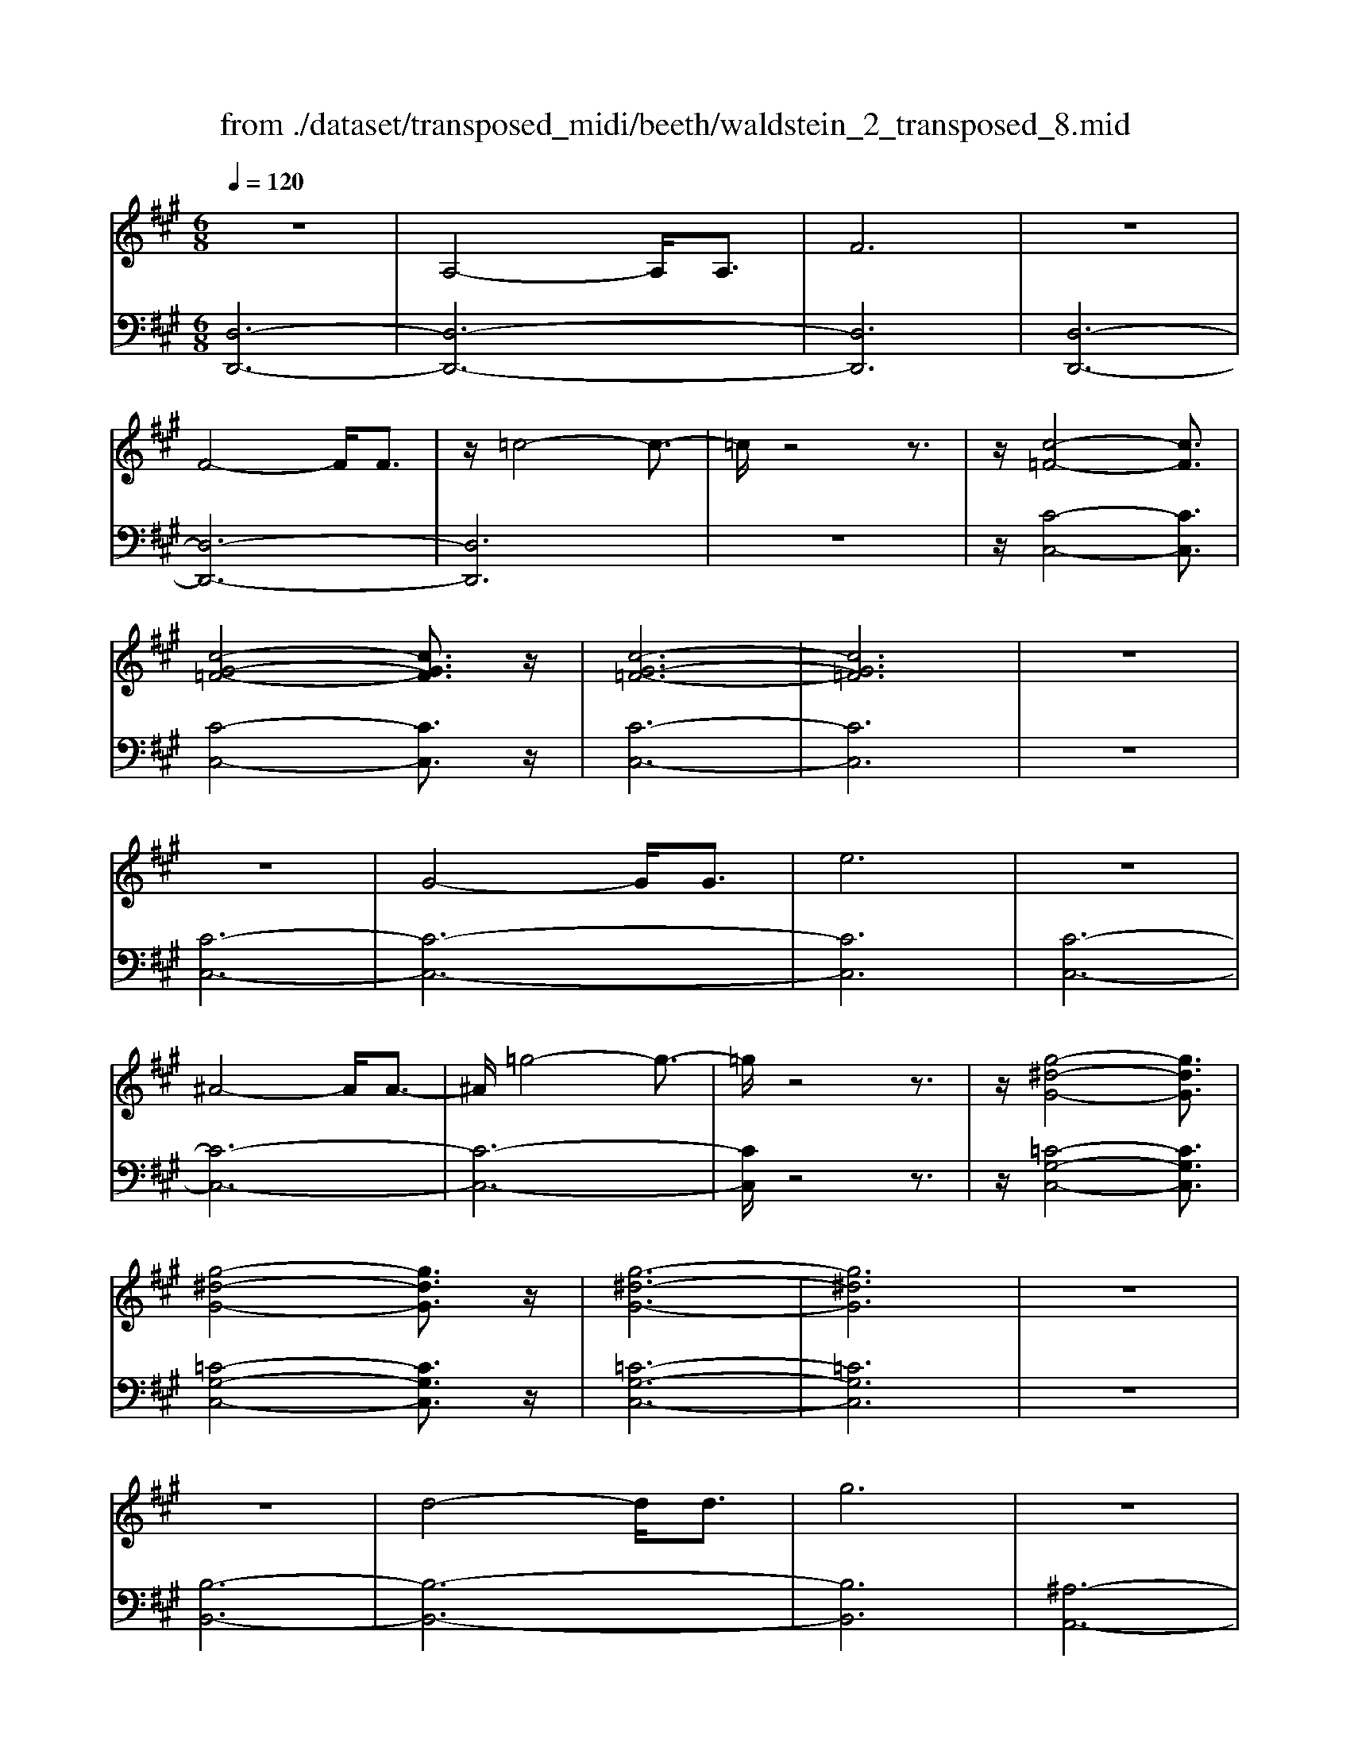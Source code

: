 X: 1
T: from ./dataset/transposed_midi/beeth/waldstein_2_transposed_8.mid
M: 6/8
L: 1/8
Q:1/4=120
% Last note suggests Mixolydian mode tune
K:A % 3 sharps
V:1
%%MIDI program 1
z6| \
A,4-A,/2A,3/2| \
F6| \
z6|
F4-F/2F3/2| \
z/2=c4-c3/2-| \
=c/2z4z3/2| \
z/2[c-=F-]4[cF]3/2|
[c-G-=F-]4[cGF]3/2z/2| \
[c-G-=F-]6| \
[cG=F]6| \
z6|
z6| \
G4-G/2G3/2| \
e6| \
z6|
^A4-A/2A3/2-| \
^A/2=g4-g3/2-| \
=g/2z4z3/2| \
z/2[g-^d-G-]4[gdG]3/2|
[g-^d-G-]4[gdG]3/2z/2| \
[g-^d-G-]6| \
[g^dG]6| \
z6|
z6| \
d4-d/2d3/2| \
g6| \
z6|
g4-g/2g3/2| \
d'6-| \
d'6| \
c'4-c'3/2e'/2-|
e'6| \
[=g-c-]6| \
[=gc]6| \
z6|
z6| \
[f-d-]4[fd]z/2[d'-f-]/2| \
[d'-f-]4[d'f]3/2[f-d-]/2| \
[f-d-]6|
[f-d-]4[fd]3/2z/2| \
z6| \
z4z[e-B-=G-]| \
[e-B-=G-]4[eBG]z|
z6| \
z4z/2[c-=G-E-]3/2| \
[c-=G-E-]4[cGE]/2z3/2| \
z6|
z4z[d-A-F-]| \
[d-A-F-]4[dAF]/2[f-A-F-]3/2| \
[fAF]4[d-A-F-]2| \
[d-A-F-]6|
[dAF]4A,2-| \
A,2A,/2z/2 A,/2F2-F/2-| \
F4-F3/2E/2-| \
E2z/2F2-F/2=G-|
=G3/2z/2^G3A-| \
A4-[B-A]/2B3/2-| \
B3- B/2=G3/2F-| \
F/2E2-E/2 ^d2-d/2z/2|
e2-e/2f2-f/2z/2=g/2-| \
=g2^d'2-d'/2z/2e'-| \
e'3/2f'2-f'/2=g'2-| \
=g'/2z3A,2-A,/2-|
A,3/2z/2A,/2-[A,-A,]/2 A,/2=G2-G/2-| \
=G4-G3/2F/2-| \
F2=G2-G/2z/2A-| \
A3/2^A3B3/2-|
B4A2-| \
A3- A/2B3/2=G-| \
=G/2[FD]3=f2-f/2| \
f2-f/2g2-g/2z/2a/2-|
a2=f'2-f'/2z/2^f'-| \
f'3/2g'2-g'/2a'2-| \
a'/2z3a2-a/2-| \
a3/2a3/2 d3-|
d2-d/2-[d'-d-]3[d'-d-]/2| \
[d'd-]/2[d'-d-][d'c'-e-d]/2[c'-e-]4| \
[c'e-]/2e/2-[e'-e-]4[e'-e]| \
e'/2[=gc-]4[gc-][g-c-]/2|
[=gc]/2[f-d-][f=f-d-]/2[fd-] [^fd-]3/2[ad]3/2| \
d4-d3/2-[d'-d-]/2| \
[d'-d-]3 [d'd-]/2[d'd]3/2[c'-e-]| \
[c'-e-]4[c'e-]/2[e'-e-]3/2|
[e'e]4[=g-c-]2| \
[=g-c-]2[gc-]/2[g-c]g/2[f-d-]2| \
[f-d-]3 [fd]/2z2z/2| \
z3 z/2[e-B-=G-]2[e-B-G-]/2|
[e-B-=G-]3 [eBG]/2z2z/2| \
z6| \
z3 [c-=G-E-]3| \
[c=GE]3 z3|
z6| \
z3 A,3-| \
A,3/2A,3/2 F3-| \
F3 z3|
z3 F3-| \
F3/2F2=c2-c/2-| \
=c3- c/2^c2-c/2-| \
c3 z/2[c-G-=F-]2[c-G-F-]/2|
[c-G-=F-]3 [cGF]/2[c-G-F-]2[c-G-F-]/2| \
[c-G-=F-]3 [cGF]/2[c-G-F-]2[c-G-F-]/2| \
[c-G-=F-]3 [cGF]/2E2-E/2-| \
E3 z/2E2-E/2-|
E3- E/2z/2E2-| \
E4-[G-E-]2| \
[G-E-]2[GE-]/2[GE-]3/2[e-E-]2| \
[eE]4z2|
z4^A2-| \
^A2-A/2A3/2z/2=g3/2-| \
=g4-g/2^g3/2-| \
g4-g/2[g-^d-G-]3/2|
[g-^d-G-]4[gdG]/2z/2[g-d-G-]| \
[g-^d-G-]4[gdG][g-d-G-]| \
[g-^d-G-]4[gdG]z/2[=D-B,-]/2| \
[D-B,-]4[DB,]z/2[D-B,-]/2|
[D-B,-]4[DB,]3/2z/2| \
D4-D3/2-[d-D-]/2| \
[d-D-]3 [dD-]/2D/2-[dD]3/2g/2-| \
g6-|
g4-g/2g3/2-| \
g2-g/2g3/2d'2-| \
d'6-| \
d'3 d'3-|
d'd'3/2=f'3-f'/2-| \
=f'6-| \
=f'3/2d'4d'/2-| \
d'b'4-b'-|
b'6| \
d'4d'3/2d''/2-| \
d''6-| \
d''4-[d''d'-]/2d'3/2-|
d'2z/2d'-[d''-d']/2d''2-| \
d''6-| \
d''2-d''/2d'3-d'/2-| \
d'/2d'3/2d''4-|
d''4-d''3/2d'/2-| \
d'd''3/2z2z/2b-| \
b/2b'3/2z2z/2g3/2| \
g'3/2z2z/2d3/2d'/2-|
d'z2 z/2B3/2b-| \
b/2z2z/2 G3/2g3/2| \
z3 D3/2d3/2| \
z3 B,3/2B3/2|
z2z/2G,3/2z/2G3/2-| \
G4-G/2[D-B,-G,-]3/2| \
[D-B,-G,-]4[DB,G,]/2[D-B,-G,-]3/2| \
[D-B,-G,-]4[DB,G,]z/2[D-B,-G,-]/2|
[D-B,-G,-]6| \
[DB,G,]6| \
d'6| \
c'6|
z6| \
z6| \
z6| \
z6|
zc'4-c'-| \
c'b4-b-| \
bz4z| \
zb4-b-|
b3/2e'4-e'/2-| \
e'3/2z4z/2| \
z2z/2e'3-e'/2-|e'6-|
e'/2
V:2
%%MIDI program 1
[D,-D,,-]6| \
[D,-D,,-]6| \
[D,D,,]6| \
[D,-D,,-]6|
[D,-D,,-]6| \
[D,D,,]6| \
z6| \
z/2[C-C,-]4[CC,]3/2|
[C-C,-]4[CC,]3/2z/2| \
[C-C,-]6| \
[CC,]6| \
z6|
[C-C,-]6| \
[C-C,-]6| \
[CC,]6| \
[C-C,-]6|
[C-C,-]6| \
[C-C,-]6| \
[CC,]/2z4z3/2| \
z/2[=C-G,-C,-]4[CG,C,]3/2|
[=C-G,-C,-]4[CG,C,]3/2z/2| \
[=C-G,-C,-]6| \
[=CG,C,]6| \
z6|
[B,-B,,-]6| \
[B,-B,,-]6| \
[B,B,,]6| \
[^A,-A,,-]6|
[^A,-A,,-]6| \
[^A,A,,]6| \
[A,-A,,-]4[A,A,,]3/2z/2| \
[A,-A,,-]4[A,A,,]3/2[A,-A,,-]/2|
[A,-A,,-]4[A,A,,]3/2z/2| \
[A,-A,,-]6| \
[A,A,,]6| \
z6|
z6| \
[B,-B,,-]4[B,B,,]z/2[B,-B,,-]/2| \
[B,-B,,-]4[B,B,,]3/2[B,-B,,-]/2| \
[B,-B,,-]6|
[B,-B,,-]4[B,B,,]3/2z/2| \
z4z3/2[=G,-G,,-]/2| \
[=G,-G,,-]4[G,G,,]z| \
z6|
z4z[A,-A,,-]| \
[A,-A,,-]4[A,A,,]/2z3/2| \
z6| \
z4z/2[D,-D,,-]3/2|
[D,-D,,-]4[D,D,,]/2z/2[D,-D,,-]| \
[D,-D,,-]4[D,D,,]/2[D,-D,,-]3/2| \
[D,D,,]4[D,-D,,-]2| \
[D,-D,,-]6|
[D,D,,]4z2| \
z3 z/2[A,-D,-]2[A,-D,-]/2| \
[A,-D,-]4[A,D,]3/2[A,-C,-]/2| \
[A,C,]2z/2[A,-D,-]2[A,D,]/2[A,-E,-]|
[A,E,]3/2z/2[A,=F,]3[A,-^F,-]| \
[A,-F,-]4[A,-A,=G,-F,]/2[A,-G,-]3/2| \
[A,-=G,-]3 [A,G,]/2[A,-E,]3/2[A,D,-]| \
D,/2[A,-C,-]4[A,-C,-]3/2|
[A,-C,-]2[A,C,]/2[A-^D-]2[AD]/2z/2[A-E-]/2| \
[AE]2[A-F-]2[AF]/2z/2[A-=G-]| \
[A=G]3/2^D,2-D,/2E,2-| \
E,/2z/2F,2- F,/2=G,2-G,/2|
z/2E,2-E,/2 z/2C,2-C,/2| \
[A,-E,-]4[A,E,]3/2[A,-^D,-]/2| \
[A,^D,]2[A,-E,-]2[A,E,]/2z/2[A,-F,-]| \
[A,F,]3/2[A,-=G,]3A,/2-[A,-G,-]|
[A,=G,-]4[E-A,-G,C,-]/2[E-A,-C,-]3/2| \
[E-A,-C,-]3 [EA,C,]/2[C-A,-A,,-]2[C-A,-A,,-]/2| \
[CA,A,,]/2[A,-D,-]4[A,-D,-]3/2| \
[A,-D,-]2[A,-D,-]/2[=F-A,D,]/2 F2z/2^F/2-|
F2G2-G/2z/2A-| \
A3/2=F,2-F,/2^F,2-| \
F,/2z/2G,2- G,/2A,2-A,/2| \
=G,2-G,/2z/2 F,3-|
F,2-F,/2[A-F-]3[A-F-]/2| \
[A-F-]3/2[A-A=G-F]/2[A-G-]4| \
[A-=G]/2A/2-[A-C-]4[AC-]| \
C/2[E-A,-]4[E-A,-]3/2|
[EA,]/2[F-D-]4[FD]3/2| \
z4z3/2[A-F-]/2| \
[A-F-]4[AF][A-=G-]| \
[A-=G-]4[A-G]/2[A-C-]3/2|
[AC]4[E-A,-]2| \
[E-A,-]3 [EA,]/2z/2[D-B,-]2| \
[D-B,-]3 [DB,]/2[=G,-G,,-]2[G,-G,,-]/2| \
[=G,G,,]3 z3|
z6| \
z3 z/2[A,-A,,-]2[A,-A,,-]/2| \
[A,A,,]3 z3| \
z6|
z3 [D,-D,,-]3| \
[D,-D,,-]6| \
[D,-D,,-]6| \
[D,D,,]3 [D,-D,,-]3|
[D,-D,,-]6| \
[D,-D,,-]3 [D,-D,,]/2D,3/2F,-| \
F,/2A,3/2F,3/2C,2-C,/2-| \
C,3 z/2[C-C,-]2[C-C,-]/2|
[C-C,-]3 [CC,]/2[C-C,-]2[C-C,-]/2| \
[C-C,-]3 [CC,]/2[C-C,-]2[C-C,-]/2| \
[C-C,-]6| \
[C-C,-]3 [CC,]/2z2z/2|
z4[C-C,-]2| \
[C-C,-]6| \
[C-C,-]6| \
[CC,]4z/2[C-C,-]3/2|
[C-C,-]6| \
[CC,-]6| \
[CC,-]3/2[EC,-]3/2 [CC,]3/2=C3/2-| \
=C4-C/2[C-G,-C,-]3/2|
[=C-G,-C,-]4[CG,C,]/2z/2[C-G,-C,-]| \
[=C-G,-C,-]4[CG,C,]z/2[C-G,-C,-]/2| \
[=CG,C,]6| \
z6|
z6| \
B,6-| \
B,6-| \
B,/2z/2D-[=F-D]/2FD3/2^A,-|
^A,6-| \
^A,4-A,3/2D/2-| \
D=F-[FD-]/2DA,2-A,/2-| \
A,6-|
A,4D3/2=F/2-| \
=F/2-[FD-]/2DG,4-| \
G,6-| \
G,2-G,/2D-[=F-D]/2FD-|
D/2=F,4-F,3/2-| \
=F,6-| \
=F,D-[G-D]/2GD3/2E,-| \
E,6-|
E,4-E,-[D-E,]/2D/2-| \
D/2G3/2D- [D=F,-]/2F,2-F,/2-| \
=F,6-| \
=F,3- F,/2D3/2G-|
[GD-]/2D=F,3/2 D3/2G-[GD-]/2| \
D=F,3/2D3/2G-[GD-]/2D/2-| \
D/2=F,3/2D3/2G3/2D-| \
[DE,-]/2E,D3/2 G3/2D-[DE,-]/2|
E,B,3/2D3/2B,3/2E,/2-| \
E,/2-[G,-E,]/2G,B,3/2G,3/2E,-| \
E,/2 (3G,2B,2G,2E,3/2| \
G,3/2B,3/2 G,3/2E,3/2|
B,,3/2G,,3/2 B,,3/2E,,3/2-| \
E,,4-E,,/2[E,-E,,-]3/2| \
[E,-E,,-]4[E,E,,]/2[E,-E,,-]3/2| \
[E,-E,,-]4[E,E,,]z/2[=F,-F,,-]/2|
[=F,-F,,-]6| \
[=F,F,,]6| \
z6| \
z6|
z/2[C-A,-F,-F,,-]4[C-A,-F,-F,,-]3/2| \
[CA,F,F,,]/2[C-A,-F,-F,,-]4[C-A,-F,-F,,-]3/2| \
[CA,F,F,,]/2[C-A,-F,-F,,-]4[C-A,-F,-F,,-]3/2| \
[C-A,-F,-F,,-]6|
[CA,F,F,,]z4z| \
z[D,-D,,-]4[D,-D,,-]| \
[D,D,,][F-D-B,-]4[F-D-B,-]| \
[FDB,]z4z|
z3/2[E,-E,,-]4[E,-E,,-]/2| \
[E,E,,]3/2z/2[E-B,-G,-]4|[E-B,-G,-]2[EB,G,]/2
